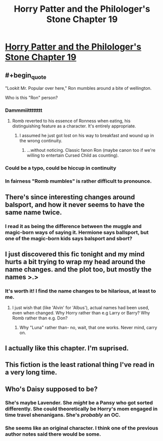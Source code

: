 #+TITLE: Horry Patter and the Philologer's Stone Chapter 19

* [[https://www.fanfiction.net/s/12717474/23/Horry-Patter-and-the-Philologer-s-Stone][Horry Patter and the Philologer's Stone Chapter 19]]
:PROPERTIES:
:Author: Veedrac
:Score: 37
:DateUnix: 1516190391.0
:END:

** #+begin_quote
  "Lookit Mr. Popular over here," Ron mumbles around a bite of wellington.
#+end_quote

Who is this "Ron" person?
:PROPERTIES:
:Author: gryfft
:Score: 19
:DateUnix: 1516197290.0
:END:

*** Dammmiitttttttt
:PROPERTIES:
:Author: fawnmod
:Score: 11
:DateUnix: 1516209878.0
:END:

**** Romb reverted to his essence of Ronness when eating, his distinguishing feature as a character. It's entirely appropriate.
:PROPERTIES:
:Author: infomaton
:Score: 9
:DateUnix: 1516210572.0
:END:

***** I assumed he just got lost on his way to breakfast and wound up in the wrong continuity.
:PROPERTIES:
:Author: gryfft
:Score: 7
:DateUnix: 1516210947.0
:END:

****** ...without noticing. Classic fanon Ron (maybe canon too if we're willing to entertain Cursed Child as counting).
:PROPERTIES:
:Author: infomaton
:Score: 1
:DateUnix: 1516211130.0
:END:


*** Could be a typo, could be hiccup in continuity
:PROPERTIES:
:Author: Dent7777
:Score: 1
:DateUnix: 1516203227.0
:END:


*** In fairness "Romb mumbles" is rather difficult to pronounce.
:PROPERTIES:
:Author: Sparkwitch
:Score: 1
:DateUnix: 1516222560.0
:END:


** There's since interesting changes around balsport, and how it never seems to have the same name twice.
:PROPERTIES:
:Author: notgreat
:Score: 6
:DateUnix: 1516221192.0
:END:

*** I read it as being the difference between the muggle and magic-born ways of saying it. Hermione says ballsport, but one of the magic-born kids says balsport and sbort?
:PROPERTIES:
:Author: Gigapode
:Score: 1
:DateUnix: 1516231547.0
:END:


** I just discovered this fic tonight and my mind hurts a bit trying to wrap my head around the name changes. and the plot too, but mostly the names >.>
:PROPERTIES:
:Author: themousehunter
:Score: 5
:DateUnix: 1516236535.0
:END:

*** It's worth it! I find the name changes to be hilarious, at least to me.
:PROPERTIES:
:Author: Marthinwurer
:Score: 3
:DateUnix: 1516239323.0
:END:

**** I just wish that (like 'Alvin' for 'Albus'), actual names had been used, even when changed. Why Horry rather than e.g Larry or Barry? Why Romb rather than e.g. Don?
:PROPERTIES:
:Author: ArisKatsaris
:Score: 1
:DateUnix: 1516268288.0
:END:

***** Why "Luna" rather than- no, wait, that one works. Never mind, carry on.
:PROPERTIES:
:Author: abcd_z
:Score: 3
:DateUnix: 1516269691.0
:END:


** I actually like this chapter. I'm suprised.
:PROPERTIES:
:Author: nolrai
:Score: 2
:DateUnix: 1516254756.0
:END:


** This fiction is the least rational thing I've read in a very long time.
:PROPERTIES:
:Author: KJ6BWB
:Score: 2
:DateUnix: 1516376825.0
:END:


** Who's Daisy supposed to be?
:PROPERTIES:
:Author: hxka
:Score: 1
:DateUnix: 1516284121.0
:END:

*** She's maybe Lavender. She /might/ be a Pansy who got sorted differently. She could theoretically be Horry's mom engaged in time travel shenanigans. She's /probably/ an OC.
:PROPERTIES:
:Score: 4
:DateUnix: 1516301897.0
:END:


*** She seems like an original character. I think one of the previous author notes said there would be some.
:PROPERTIES:
:Author: GriffinJ
:Score: 2
:DateUnix: 1516294078.0
:END:
